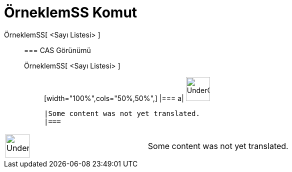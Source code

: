 = ÖrneklemSS Komut
:page-en: commands/SampleSD
ifdef::env-github[:imagesdir: /tr/modules/ROOT/assets/images]

ÖrneklemSS[ <Sayı Listesi> ]::
  === CAS Görünümü
  ÖrneklemSS[ <Sayı Listesi> ];;
  [width="100%",cols="50%,50%",]
  |===
  a|
  image:48px-UnderConstruction.png[UnderConstruction.png,width=48,height=48]

  |Some content was not yet translated.
  |===

[width="100%",cols="50%,50%",]
|===
a|
image:48px-UnderConstruction.png[UnderConstruction.png,width=48,height=48]

|Some content was not yet translated.
|===
